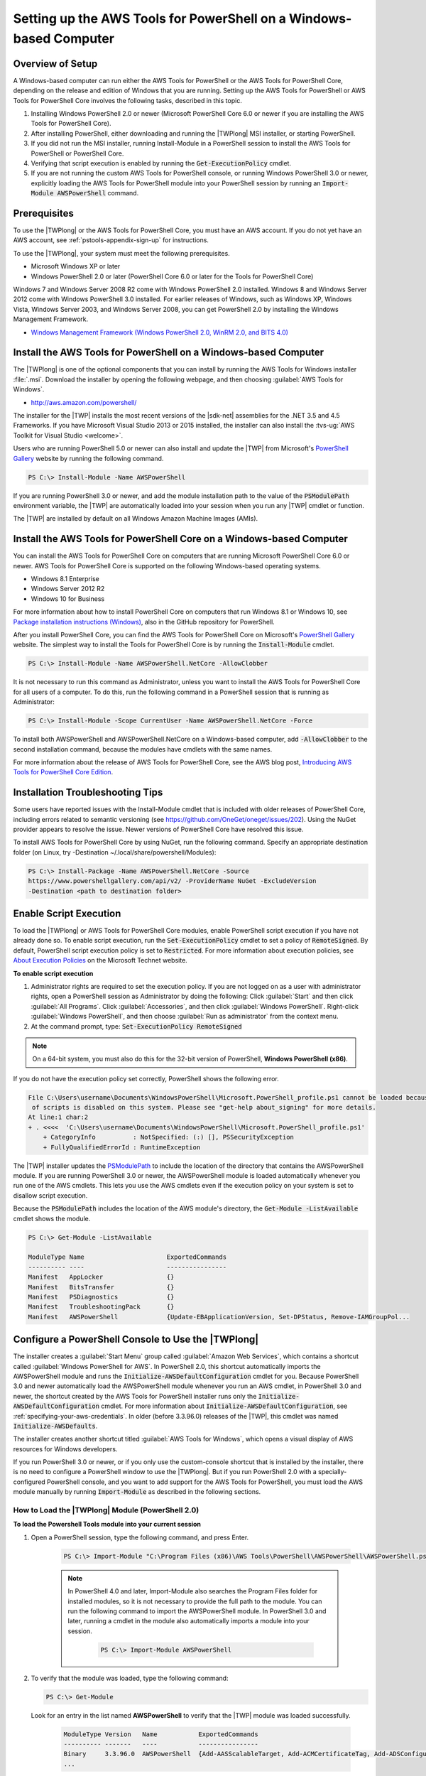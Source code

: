 .. _pstools-getting-set-up-windows:

###################################################################
Setting up the AWS Tools for PowerShell on a Windows-based Computer
###################################################################

.. _pstools-installing-windows-prerequisites:

Overview of Setup
=================

A Windows-based computer can run either the AWS Tools for PowerShell or the AWS Tools for PowerShell Core, depending on the release and edition of Windows that you are running. Setting up the AWS Tools for PowerShell or AWS Tools for PowerShell Core involves the following tasks, described in this topic.

#. Installing Windows PowerShell 2.0 or newer (Microsoft PowerShell Core 6.0 or newer if you are installing the AWS Tools for PowerShell Core).
#. After installing PowerShell, either downloading and running the |TWPlong| MSI installer, or starting PowerShell.
#. If you did not run the MSI installer, running Install-Module in a PowerShell session to install the AWS Tools for PowerShell or PowerShell Core.
#. Verifying that script execution is enabled by running the :code:`Get-ExecutionPolicy` cmdlet.
#. If you are not running the custom AWS Tools for PowerShell console, or running Windows PowerShell 3.0 or newer, explicitly loading the AWS Tools for PowerShell module into your PowerShell session by running an :code:`Import-Module AWSPowerShell` command.

Prerequisites
=============


To use the |TWPlong| or the AWS Tools for PowerShell Core, you must have an AWS account. If you do not yet have an AWS account, see
:ref:`pstools-appendix-sign-up` for instructions.

To use the |TWPlong|, your system must meet the following prerequisites.

* Microsoft Windows XP or later

* Windows PowerShell 2.0 or later (PowerShell Core 6.0 or later for the Tools for PowerShell Core)

Windows 7 and Windows Server 2008 R2 come with Windows PowerShell 2.0 installed. Windows 8 and
Windows Server 2012 come with Windows PowerShell 3.0 installed. For earlier releases of Windows,
such as Windows XP, Windows Vista, Windows Server 2003, and Windows Server 2008, you can get
PowerShell 2.0 by installing the Windows Management Framework.

* `Windows Management Framework (Windows PowerShell 2.0, WinRM 2.0, and BITS 4.0)
  <http://support.microsoft.com/kb/968929>`_
  

.. _pstools-installing-download:

Install the AWS Tools for PowerShell on a Windows-based Computer
================================================================

The |TWPlong| is one of the optional components that you can install by running the AWS Tools for
Windows installer :file:`.msi`. Download the installer by opening the following webpage, and then
choosing :guilabel:`AWS Tools for Windows`.

* http://aws.amazon.com/powershell/

The installer for the |TWP| installs the most recent versions of the |sdk-net| assemblies for the .NET 3.5 and 4.5 Frameworks. 
If you have Microsoft Visual Studio 2013 or 2015 installed, the installer can also install the :tvs-ug:`AWS Toolkit for Visual Studio <welcome>`.

Users who are running PowerShell 5.0 or newer can also install and update the |TWP| from Microsoft's `PowerShell Gallery <https://www.powershellgallery.com/packages/AWSPowerShell>`_ website by running the following command.

.. code-block:: none

    PS C:\> Install-Module -Name AWSPowerShell
    

If you are running PowerShell 3.0 or newer, and add the module installation path to the value of the 
:code:`PSModulePath` environment variable, the |TWP| are automatically loaded into your session when you run any 
|TWP| cmdlet or function.

The |TWP| are installed by default on all Windows Amazon Machine Images (AMIs).

Install the AWS Tools for PowerShell Core on a Windows-based Computer
=====================================================================

You can install the AWS Tools for PowerShell Core on computers that are running Microsoft PowerShell Core 6.0 or newer.
AWS Tools for PowerShell Core is supported on the following Windows-based operating systems.

* Windows 8.1 Enterprise
* Windows Server 2012 R2
* Windows 10 for Business


For more information about how to install PowerShell Core on computers that run Windows 8.1 or Windows 10, see `Package installation instructions (Windows) 
<https://github.com/PowerShell/PowerShell/blob/master/docs/installation/windows.md>`_, also in the GitHub repository for PowerShell.

After you install PowerShell Core, you can find the AWS Tools for PowerShell Core on 
Microsoft's `PowerShell Gallery <https://www.powershellgallery.com/packages/AWSPowerShell.NetCore>`_ website.
The simplest way to install the Tools for PowerShell Core is by running the :code:`Install-Module` cmdlet.

.. code-block:: none

    PS C:\> Install-Module -Name AWSPowerShell.NetCore -AllowClobber

It is not necessary to run this command as Administrator, unless you want to install the AWS Tools for PowerShell Core for all users of a computer. To do this, run the following command in a PowerShell session that is running as Administrator:

.. code-block:: none

    PS C:\> Install-Module -Scope CurrentUser -Name AWSPowerShell.NetCore -Force

To install both AWSPowerShell and AWSPowerShell.NetCore on a Windows-based computer, add :code:`-AllowClobber` to the second installation command, because the modules have cmdlets with the same names. 

For more information about the release of AWS Tools for PowerShell Core, see the AWS blog post, `Introducing AWS Tools for PowerShell Core Edition <https://blogs.aws.amazon.com/net/post/TxTUNCCDVSG05F/Introducing-AWS-Tools-for-PowerShell-Core-Edition>`_.

Installation Troubleshooting Tips
=================================

Some users have reported issues with the Install-Module cmdlet that is included with older releases of PowerShell Core, including errors 
related to semantic versioning (see https://github.com/OneGet/oneget/issues/202). Using the NuGet provider appears to 
resolve the issue. Newer versions of PowerShell Core have resolved this issue.

To install AWS Tools for PowerShell Core by using NuGet, run the following command. Specify an appropriate destination folder (on Linux, try -Destination ~/.local/share/powershell/Modules):

.. code-block:: none

    PS C:\> Install-Package -Name AWSPowerShell.NetCore -Source
    https://www.powershellgallery.com/api/v2/ -ProviderName NuGet -ExcludeVersion
    -Destination <path to destination folder>


.. _enable-script-execution:

Enable Script Execution
=======================

To load the |TWPlong| or AWS Tools for PowerShell Core modules, enable PowerShell script execution if you have not already done so. To
enable script execution, run the :code:`Set-ExecutionPolicy` cmdlet to set a policy of
:code:`RemoteSigned`. By default, PowerShell script execution policy is set to :code:`Restricted`. For more
information about execution policies, see `About Execution Policies
<https://docs.microsoft.com/en-us/powershell/module/microsoft.powershell.core/about/about_execution_policies?view=powershell-5.1>`_ on the Microsoft Technet website.

**To enable script execution**

1. Administrator rights are required to set the execution policy. If you are not logged on as a user
   with administrator rights, open a PowerShell session as Administrator by doing the following: Click :guilabel:`Start`
   and then click :guilabel:`All Programs`. Click :guilabel:`Accessories`, and then click
   :guilabel:`Windows PowerShell`. Right-click :guilabel:`Windows PowerShell`, and then choose
   :guilabel:`Run as administrator` from the context menu.

2. At the command prompt, type: :code:`Set-ExecutionPolicy RemoteSigned`

.. note:: On a 64-bit system, you must also do this for the 32-bit version of PowerShell,
   **Windows PowerShell (x86)**.

If you do not have the execution policy set correctly, PowerShell shows the following error.

.. code-block:: none

    File C:\Users\username\Documents\WindowsPowerShell\Microsoft.PowerShell_profile.ps1 cannot be loaded because the execution
     of scripts is disabled on this system. Please see "get-help about_signing" for more details.
    At line:1 char:2
    + . <<<<  'C:\Users\username\Documents\WindowsPowerShell\Microsoft.PowerShell_profile.ps1'
        + CategoryInfo          : NotSpecified: (:) [], PSSecurityException
        + FullyQualifiedErrorId : RuntimeException

The |TWP| installer updates the `PSModulePath
<http://msdn.microsoft.com/en-us/library/windows/desktop/dd878326.aspx>`_ to include the location of
the directory that contains the AWSPowerShell module. If you are running PowerShell
3.0 or newer, the AWSPowerShell module is loaded automatically whenever you run one of the AWS cmdlets. This
lets you use the AWS cmdlets even if the execution policy on your system is set to
disallow script execution.

Because the :code:`PSModulePath` includes the location of the AWS module's directory, the
:code:`Get-Module -ListAvailable` cmdlet shows the module.

.. code-block:: none

    PS C:\> Get-Module -ListAvailable

    ModuleType Name                      ExportedCommands
    ---------- ----                      ----------------
    Manifest   AppLocker                 {}
    Manifest   BitsTransfer              {}
    Manifest   PSDiagnostics             {}
    Manifest   TroubleshootingPack       {}
    Manifest   AWSPowerShell             {Update-EBApplicationVersion, Set-DPStatus, Remove-IAMGroupPol...


.. _pstools-config-ps-window:

Configure a PowerShell Console to Use the |TWPlong|
===================================================

The installer creates a :guilabel:`Start Menu` group called :guilabel:`Amazon Web Services`, which
contains a shortcut called :guilabel:`Windows PowerShell for AWS`. In PowerShell 2.0, this shortcut
automatically imports the AWSPowerShell module and runs the :code:`Initialize-AWSDefaultConfiguration`
cmdlet for you. Because PowerShell 3.0 and newer automatically load the AWSPowerShell module whenever you run an AWS
cmdlet, in PowerShell 3.0 and newer, the shortcut created by the AWS Tools for PowerShell installer runs only the
:code:`Initialize-AWSDefaultConfiguration` cmdlet. For more information about :code:`Initialize-AWSDefaultConfiguration`,
see :ref:`specifying-your-aws-credentials`. In older (before 3.3.96.0) releases of the |TWP|, this cmdlet was named
:code:`Initialize-AWSDefaults`.

The installer creates another shortcut titled :guilabel:`AWS Tools for Windows`, which
opens a visual display of AWS resources for Windows developers.

If you run PowerShell 3.0 or newer, or if you only use the custom-console shortcut that is installed by the installer, there is no 
need to configure a PowerShell window to use the |TWPlong|. But if you run 
PowerShell 2.0 with a specially-configured PowerShell console, and you want to add support for the
AWS Tools for PowerShell, you must load the AWS module manually by running :code:`Import-Module` as described in the following sections.

.. _pstools-installing-integration:

How to Load the |TWPlong| Module (PowerShell 2.0)
-------------------------------------------------

**To load the Powershell Tools module into your current session**

1. Open a PowerShell session, type the following command, and press Enter.

    .. code-block:: none

        PS C:\> Import-Module "C:\Program Files (x86)\AWS Tools\PowerShell\AWSPowerShell\AWSPowerShell.psd1"

    .. note:: In PowerShell 4.0 and later, Import-Module also searches the Program Files folder for
       installed modules, so it is not necessary to provide the full path to the module. You can
       run the following command to import the AWSPowerShell module. In PowerShell 3.0 and later,
       running a cmdlet in the module also automatically imports a module into your session.

        .. code-block:: none

            PS C:\> Import-Module AWSPowerShell

2. To verify that the module was loaded, type the following command:

   .. code-block:: none

      PS C:\> Get-Module

   Look for an entry in the list named **AWSPowerShell** to verify that the |TWP| module was loaded
   successfully.

    .. code-block:: none

       ModuleType Version   Name           ExportedCommands
       ---------- -------   ----           ----------------
       Binary     3.3.96.0  AWSPowerShell  {Add-AASScalableTarget, Add-ACMCertificateTag, Add-ADSConfigurationItemsToApplication, Add-ASAAttachmentsToSet...}
       ...


.. _pstools-installing-integration-profile:

Load the |TWPlong| Module into Every Session (PowerShell 2.0)
---------------------------------------------------------

To load the AWSPowerShell module automatically every time you start a PowerShell session, add it to
your PowerShell profile. Note, however, that adding commands to your PowerShell profile can slow
the startup of PowerShell.

The PowerShell :code:`$profile` variable stores the full path to the text file containing your
PowerShell profile. This variable is available only in a PowerShell session; it is not a Windows
environment variable. To view the value of this variable, run :code:`echo`.

.. code-block:: none

   echo $profile C:\Users\{username}\Documents\WindowsPowerShell\Microsoft.PowerShell_profile.ps1

You can edit this file with any text editor, such as notepad.exe.

.. code-block:: none

   notepad $profile

You might need to create both the profile directory and the profile itself, if they do not already
exist.



.. _pstools-versioning:

Versioning
==========

AWS releases new versions of the AWS Tools for PowerShell and AWS Tools for PowerShell Core periodically to support new AWS services and features. To determine 
the version of the Tools that you have installed, run the `Get-AWSPowerShellVersion
<http://docs.aws.amazon.com/powershell/latest/reference/Index.html>`_ cmdlet:

.. code-block:: none

    PS C:\> Get-AWSPowerShellVersion

    AWS Tools for Windows PowerShell
    Version 3.3.96.0
    Copyright 2012-2017 Amazon.com, Inc. or its affiliates. All Rights Reserved.

    Amazon Web Services SDK for .NET
    Core Runtime Version 3.3.14.0
    Copyright 2009-2015 Amazon.com, Inc. or its affiliates. All Rights Reserved.

    Release notes: https://aws.amazon.com/releasenotes/PowerShell

    This software includes third party software subject to the following copyrights:
    - Logging from log4net, Apache License
    [http://logging.apache.org/log4net/license.html]

You can also add the :code:`-ListServiceVersionInfo` parameter to a `Get-AWSPowerShellVersion
<http://docs.aws.amazon.com/powershell/latest/reference/Index.html>`_ command to see a list of which AWS
services are supported in the current version of the tools.

.. code-block:: none

    PS C:\> Get-AWSPowerShellVersion -ListServiceVersionInfo

    AWS Tools for Windows PowerShell
    Version 3.3.96.0
    Copyright 2012-2017 Amazon.com, Inc. or its affiliates. All Rights Reserved.

    Amazon Web Services SDK for .NET
    Core Runtime Version 3.3.14.0
    Copyright 2009-2015 Amazon.com, Inc. or its affiliates. All Rights Reserved.

    Release notes: https://aws.amazon.com/releasenotes/PowerShell

    This software includes third party software subject to the following copyrights:
    - Logging from log4net, Apache License
    [http://logging.apache.org/log4net/license.html]


    Service                            Noun Prefix Version
    -------                            ----------- -------
    AWS AppStream                       APS         2016-12-01
    AWS Batch                           BAT         2016-08-10
    AWS Budgets                         BGT         2016-10-20
    AWS Certificate Manager             ACM         2015-12-08
    AWS Cloud Directory                 CDIR        2016-05-10
    AWS Cloud HSM                       HSM         2014-05-30
    AWS CloudFormation                  CFN         2010-05-15
    AWS CloudTrail                      CT          2013-11-01
    AWS CodeBuild                       CB          2016-10-06
    AWS CodeCommit                      CC          2015-04-13
    AWS CodeDeploy                      CD          2014-10-06
    AWS CodePipeline                    CP          2015-07-09
    AWS CodeStar                        CST         2017-04-19
    AWS Config                          CFG         2014-11-12
    AWS Cost and Usage Report           CUR         2017-01-06
    AWS Data Pipeline                   DP          2012-10-29
    AWS Database Migration Service      DMS         2016-01-01
    AWS Device Farm                     DF          2015-06-23
    AWS Direct Connect                  DC          2012-10-25
    AWS Directory Service               DS          2015-04-16
    AWS Elastic Beanstalk               EB          2010-12-01
    AWS Health                          HLTH        2016-08-04
    AWS Identity and Access Management  IAM         2010-05-08
    AWS Import/Export                   IE          2010-06-01
    AWS Import/Export Snowball          SNOW        2016-06-30
    AWS IoT                             IOT         2015-05-28
    AWS Key Management Service          KMS         2014-11-01
    AWS Marketplace Commerce Analytics  MCA         2015-07-01
    AWS Marketplace Entitlement Service MES         2017-01-11
    AWS Marketplace Metering            MM          2016-01-14
    AWS OpsWorks                        OPS         2013-02-18
    AWS OpsWorksCM                      OWCM        2016-11-01
    AWS Organizations                   ORG         2016-11-28
    AWS Resource Groups Tagging API     RGT         2017-01-26
    AWS Security Token Service          STS         2011-06-15
    AWS Service Catalog                 SC          2015-12-10
    AWS Shield                          SHLD        2016-06-02
    AWS Storage Gateway                 SG          2013-06-30
    AWS Support API                     ASA         2013-04-15
    AWS WAF                             WAF         2015-08-24
    AWS WAF Regional                    WAFR        2016-11-28
    AWS X-Ray                           XR          2016-04-12
    Amazon API Gateway                  AG          2015-07-09
    Amazon Athena                       ATH         2017-05-18
    Amazon CloudFront                   CF          2017-03-25
    Amazon CloudSearch                  CS          2013-01-01
    Amazon CloudSearchDomain            CSD         2013-01-01
    Amazon CloudWatch                   CW          2010-08-01
    Amazon CloudWatch Events            CWE         2015-10-07
    Amazon CloudWatch Logs              CWL         2014-03-28
    Amazon Cognito Identity             CGI         2014-06-30
    Amazon Cognito Identity Provider    CGIP        2016-04-18
    Amazon DynamoDB                     DDB         2012-08-10
    Amazon EC2 Container Registry       ECR         2015-09-21
    Amazon EC2 Container Service        ECS         2014-11-13
    Amazon ElastiCache                  EC          2015-02-02
    Amazon Elastic Compute Cloud        EC2         2016-11-15
    Amazon Elastic File System          EFS         2015-02-01
    Amazon Elastic MapReduce            EMR         2009-03-31
    Amazon Elastic Transcoder           ETS         2012-09-25
    Amazon Elasticsearch                ES          2015-01-01
    Amazon GameLift Service             GML         2015-10-01
    Amazon Inspector                    INS         2016-02-16
    Amazon Kinesis                      KIN         2013-12-02
    Amazon Kinesis Analytics            KINA        2015-08-14
    Amazon Kinesis Firehose             KINF        2015-08-04
    Amazon Lambda                       LM          2015-03-31
    Amazon Lex                          LEX         2016-11-28
    Amazon Lex Model Building Service   LMB         2017-04-19
    Amazon Lightsail                    LS          2016-11-28
    Amazon MTurk Service                MTR         2017-01-17
    Amazon Machine Learning             ML          2014-12-12
    Amazon Pinpoint                     PIN         2016-12-01
    Amazon Polly                        POL         2016-06-10
    Amazon Redshift                     RS          2012-12-01
    Amazon Rekognition                  REK         2016-06-27
    Amazon Relational Database Service  RDS         2014-10-31
    Amazon Route 53                     R53         2013-04-01
    Amazon Route 53 Domains             R53D        2014-05-15
    Amazon Server Migration Service     SMS         2016-10-24
    Amazon Simple Email Service         SES         2010-12-01
    Amazon Simple Notification Service  SNS         2010-03-31
    Amazon Simple Queue Service         SQS         2012-11-05
    Amazon Simple Storage Service       S3          2006-03-01
    Amazon Simple Systems Management    SSM         2014-11-06
    Amazon Step Functions               SFN         2016-11-23
    Amazon WorkDocs                     WD          2016-05-01
    Amazon WorkSpaces                   WKS         2015-04-08
    Application Auto Scaling            AAS         2016-02-06
    Application Discovery Service       ADS         2015-11-01
    Auto Scaling                        AS          2011-01-01
    Elastic Load Balancing              ELB         2012-06-01
    Elastic Load Balancing V2           ELB2        2015-12-01

To determine the version of PowerShell that you are running, enter :code:`$PSVersionTable` to view
the contents of the $PSVersionTable `automatic variable
<http://technet.microsoft.com/library/hh847768.aspx>`_.

.. code-block:: none

    PS C:\> $PSVersionTable

    Name                           Value
    ----                           -----
    PSVersion                      5.0.10586.117
    PSCompatibleVersions           {1.0, 2.0, 3.0, 4.0...}
    BuildVersion                   10.0.10586.117
    CLRVersion                     4.0.30319.34209
    WSManStackVersion              3.0
    PSRemotingProtocolVersion      2.3
    SerializationVersion           1.1.0.1



Updating the |TWPlong| and AWS Tools for PowerShell Core
========================================================

Periodically, as updated versions of the |TWP| or Tools for PowerShell Core are released, you should update the version that you are running locally. Run the :code:`Get-AWSPowerShellVersion` cmdlet to 
determine the version that you are running, and compare that with the version of |TWP| that is available at `AWS Tools for Windows PowerShell
<https://aws.amazon.com/powershell/>`_ or on the `PowerShell Gallery <https://www.powershellgallery.com/packages/AWSPowerShell>`_ website. 
A suggested time period for checking for an updated AWS Tools for PowerShell package is every two to three weeks. 

Update the Tools for Windows PowerShell
---------------------------------------

Update your installed |TWP| by downloading the most recent version of the MSI package from `AWS Tools for Windows PowerShell
<https://aws.amazon.com/powershell/>`_ and comparing the package version number in the MSI file name with the version
number you get when you run the :code:`Get-AWSPowerShellVersion` cmdlet.

If the download version is a higher number than the version you have installed, close all |TWP|
consoles, then uninstall :guilabel:`AWS Tools for Windows` by selecting it in the :guilabel:`Control
Panel | Programs and Features | Uninstall a program` dialog box, and then clicking
:guilabel:`Uninstall`. Wait for uninstallation to finish.

Install the newer version of the |TWP| by running the MSI package you downloaded.

Update the Tools for PowerShell Core
------------------------------------

Before you install a newer release of the AWS Tools for PowerShell Core, uninstall the existing module. Close any open 
PowerShell or AWS Tools for PowerShell sessions before you uninstall the existing Tools for PowerShell Core package. Run the following command 
to uninstall the package.

.. code-block:: none

    PS C:\> Uninstall-Module -Name AWSPowerShell.NetCore -AllVersions

When uninstallation is finished, install the updated module by running the following command. By default, 
this command installs the latest version of the AWS Tools for PowerShell Core. This module is available on the 
`PowerShell Gallery <https://www.powershellgallery.com/packages/AWSPowerShell.NetCore>`_, 
but the easiest method of installation is to run :code:`Install-Module`.

.. code-block:: none

    PS C:\> Install-Module -Name AWSPowerShell.NetCore


.. _pstools-seealso-setup:

See Also
========

* :ref:`pstools-getting-started`

* :ref:`pstools-using`

* :ref:`pstools-appendix-sign-up`


